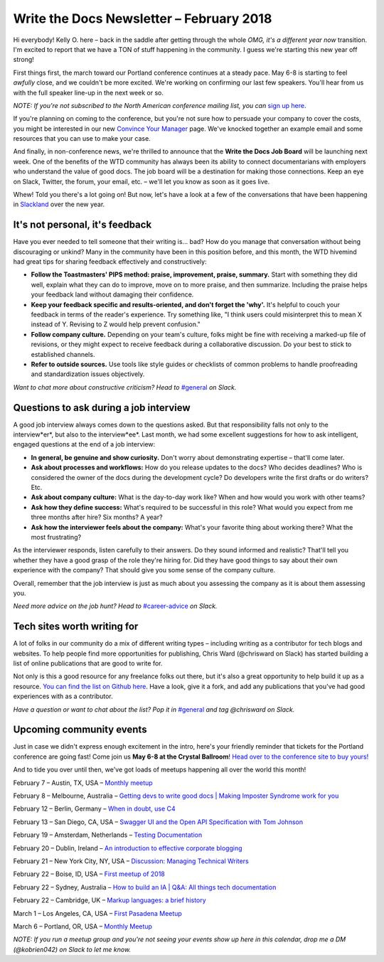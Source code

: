 
.. post:: February 5, 2018
   :tags: newsletter

#########################################
Write the Docs Newsletter – February 2018
#########################################

Hi everybody! Kelly O. here – back in the saddle after getting through the whole *OMG, it's a different year now* transition. 
I'm excited to report that we have a TON of stuff happening in the community. 
I guess we're starting this new year off strong!

First things first, the march toward our Portland conference continues at a steady pace. 
May 6-8 is starting to feel *awfully* close, and we couldn't be more excited. 
We're working on confirming our last few speakers. 
You'll hear from us with the full speaker line-up in the next week or so.

*NOTE: If you're not subscribed to the North American conference mailing list, you can* 
`sign up here <http://www.writethedocs.org/newsletter/>`_.

If you're planning on coming to the conference, but you're not sure how to persuade your company to cover the costs, 
you might be interested in our new `Convince Your Manager <http://www.writethedocs.org/conf/portland/2018/convince-your-manager/>`_ page. 
We've knocked together an example email and some resources that you can use to make your case.

And finally, in non-conference news, we're thrilled to announce that the **Write the Docs Job Board** will be launching next week. 
One of the benefits of the WTD community has always been its ability to connect documentarians with employers 
who understand the value of good docs. The job board will be a destination for making those connections. 
Keep an eye on Slack, Twitter, the forum, your email, etc. – we'll let you know as soon as it goes live.

Whew! Told you there's a lot going on! But now, let's have a look at a few of the conversations that have been happening
in `Slackland <http://www.writethedocs.org/slack/>`_ over the new year.

********************************
It's not personal, it's feedback
********************************

Have you ever needed to tell someone that their writing is... bad? 
How do you manage that conversation without being discouraging or unkind? 
Many in the community have been in this position before, and this month, the WTD hivemind had great tips 
for sharing feedback effectively and constructively:

* **Follow the Toastmasters' PIPS method: praise, improvement, praise, summary.** Start with something they did well, explain what they can do to improve, move on to more praise, and then summarize. Including the praise helps your feedback land without damaging their confidence.
* **Keep your feedback specific and results-oriented, and don't forget the 'why'.** It's helpful to couch your feedback in terms of the reader's experience. Try something like, "I think users could misinterpret this to mean X instead of Y. Revising to Z would help prevent confusion."
* **Follow company culture.** Depending on your team's culture, folks might be fine with receiving a marked-up file of revisions, or they might expect to receive feedback during a collaborative discussion. Do your best to stick to established channels.
* **Refer to outside sources.** Use tools like style guides or checklists of common problems to handle proofreading and standardization issues objectively.

*Want to chat more about constructive criticism? Head to* `#general <https://writethedocs.slack.com/messages/general>`_ *on Slack.*

***************************************
Questions to ask during a job interview
***************************************

A good job interview always comes down to the questions asked. 
But that responsibility falls not only to the interview*er*, but also to the interview*ee*. 
Last month, we had some excellent suggestions for how to ask intelligent, engaged questions at the end of a job interview:

* **In general, be genuine and show curiosity.** Don't worry about demonstrating expertise – that'll come later.
* **Ask about processes and workflows:** How do you release updates to the docs? Who decides deadlines? Who is considered the owner of the docs during the development cycle? Do developers write the first drafts or do writers? Etc.
* **Ask about company culture:** What is the day-to-day work like? When and how would you work with other teams?
* **Ask how they define success:** What's required to be successful in this role? What would you expect from me three months after hire? Six months? A year?
* **Ask how the interviewer feels about the company:** What's your favorite thing about working there? What the most frustrating?

As the interviewer responds, listen carefully to their answers. Do they sound informed and realistic? 
That'll tell you whether they have a good grasp of the role they're hiring for. 
Did they have good things to say about their own experience with the company? That should give you some sense of the company culture.

Overall, remember that the job interview is just as much about you assessing the company as it is about them assessing you.

*Need more advice on the job hunt? Head to* `#career-advice <https://writethedocs.slack.com/messages/career-advice>`_ *on Slack.*

****************************
Tech sites worth writing for
****************************

A lot of folks in our community do a mix of different writing types – including writing as a contributor for tech blogs and websites. 
To help people find more opportunities for publishing, Chris Ward (@chrisward on Slack) has started building a list of online publications
that are good to write for.

Not only is this a good resource for any freelance folks out there, but it's also a great opportunity to help build it up as a resource. 
`You can find the list on Github here <https://github.com/ChrisChinchilla/awesome-people-to-write-for>`_. 
Have a look, give it a fork, and add any publications that you've had good experiences with as a contributor.

*Have a question or want to chat about the list? 
Pop it in* `#general <https://writethedocs.slack.com/messages/general>`_ *and tag @chrisward on Slack.*

*************************
Upcoming community events
*************************

Just in case we didn't express enough excitement in the intro, 
here's your friendly reminder that tickets for the Portland conference are going fast! 
Come join us **May 6-8 at the Crystal Ballroom**! 
`Head over to the conference site to buy yours! <http://www.writethedocs.org/conf/portland/2018/tickets/>`_

And to tide you over until then, we've got loads of meetups happening all over the world this month!

February 7 – Austin, TX, USA – `Monthly meetup <https://www.meetup.com/WriteTheDocs-ATX-Meetup/events/kqbbznyxcbnb/>`_

February 8 – Melbourne, Australia – `Getting devs to write good docs | Making Imposter Syndrome work for you <https://www.meetup.com/Write-the-Docs-Australia/events/245510804/>`_

February 12 – Berlin, Germany – `When in doubt, use C4 <https://www.meetup.com/Write-The-Docs-Berlin/events/246990715/>`_

February 13 – San Diego, CA, USA – `Swagger UI and the Open API Specification with Tom Johnson <https://www.meetup.com/STC-San-Diego/events/242200388/>`_

February 19 – Amsterdam, Netherlands – `Testing Documentation <https://www.meetup.com/Write-The-Docs-Amsterdam/events/246609720/>`_

February 20 – Dublin, Ireland – `An introduction to effective corporate blogging <https://www.meetup.com/Write-The-Docs-Ireland/events/246089836/>`_

February 21 – New York City, NY, USA – `Discussion: Managing Technical Writers <https://www.meetup.com/WriteTheDocsNYC/events/247397487/>`_

February 22 – Boise, ID, USA – `First meetup of 2018 <https://www.meetup.com/Write-the-Docs-Boise/events/246900941/>`_

February 22 – Sydney, Australia – `How to build an IA | Q&A: All things tech documentation <https://www.meetup.com/Write-the-Docs-Australia/events/245510988/>`_

February 22 – Cambridge, UK – `Markup languages: a brief history <https://www.meetup.com/Write-The-Docs-Cambridge/events/246750191/>`_

March 1 – Los Angeles, CA, USA – `First Pasadena Meetup <https://www.meetup.com/Write-the-Docs-Los-Angeles/events/247164479/>`_

March 6 – Portland, OR, USA – `Monthly Meetup <https://www.meetup.com/Write-The-Docs-PDX/>`_

*NOTE: If you run a meetup group and you're not seeing your events show up here in this calendar, drop me a DM (@kobrien042) on Slack to let me know.*

